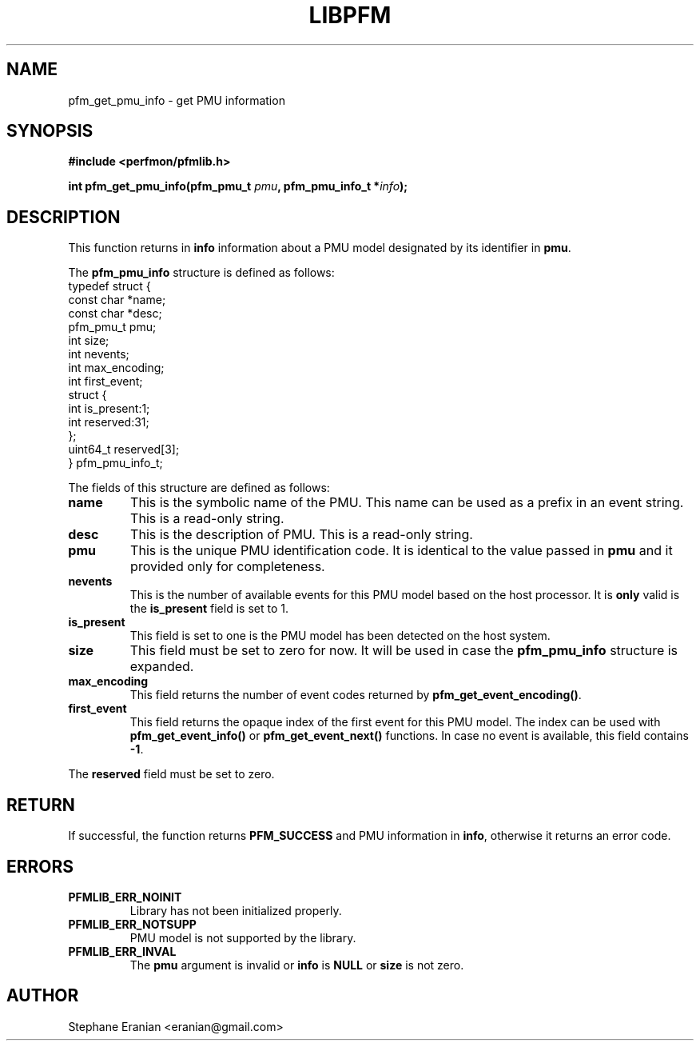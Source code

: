 .TH LIBPFM 4  "December, 2009" "" "Linux Programmer's Manual"
.SH NAME
pfm_get_pmu_info \- get PMU information
.SH SYNOPSIS
.nf
.B #include <perfmon/pfmlib.h>
.sp
.BI "int pfm_get_pmu_info(pfm_pmu_t " pmu ", pfm_pmu_info_t *" info ");"
.sp
.SH DESCRIPTION
This function returns in \fBinfo\fR information about a PMU model
designated by its identifier in \fBpmu\fR.

The \fBpfm_pmu_info\fR structure is defined as follows:
.nf
typedef struct {
        const char              *name;
        const char              *desc;
        pfm_pmu_t               pmu;
        int                     size;
        int                     nevents;
        int                     max_encoding;
        int                     first_event;
        struct {
                int             is_present:1;
                int             reserved:31;
        };
        uint64_t                reserved[3];
} pfm_pmu_info_t;
.fi

The fields of this structure are defined as follows:
.TP
.B name
This is the symbolic name of the PMU. This name
can be used as a prefix in an event string. This is a read-only
string.
.TP
.B desc
This is the description of PMU. This is a read-only string. 
.TP
.B pmu
This is the unique PMU identification code. It is identical to the value
passed in \fBpmu\fR and it provided only for completeness.
.TP
.B nevents
This is the number of available events for this PMU model based on the
host processor. It is \fBonly\fR valid is the \fBis_present\fR field
is set to 1.
.TP
.B is_present
This field is set to one is the PMU model has been detected on the
host system.
.TP
.B size
This field must be set to zero for now. It will be used in case the
\fBpfm_pmu_info\fR structure is expanded.
.TP
.B max_encoding
This field returns the number of event codes returned by \fBpfm_get_event_encoding()\fR.
.TP
.B first_event
This field returns the opaque index of the first event for this PMU model. The index
can be used with \fBpfm_get_event_info()\fR or \fBpfm_get_event_next()\fR functions.
In case no event is available, this field contains \fB-1\fR.

.PP
The \fBreserved\fR field must be set to zero.

.SH RETURN

If successful, the function returns \fBPFM_SUCCESS\fR and PMU information
in \fBinfo\fR, otherwise it returns an error code.
.SH ERRORS
.TP
.B PFMLIB_ERR_NOINIT
Library has not been initialized properly.
.TP
.B PFMLIB_ERR_NOTSUPP
PMU model is not supported by the library.
.TP
.B PFMLIB_ERR_INVAL
The \fBpmu\fR argument is invalid or \fBinfo\fR is \fBNULL\fR or \fBsize\fR
is not zero.
.SH AUTHOR
Stephane Eranian <eranian@gmail.com>
.PP
